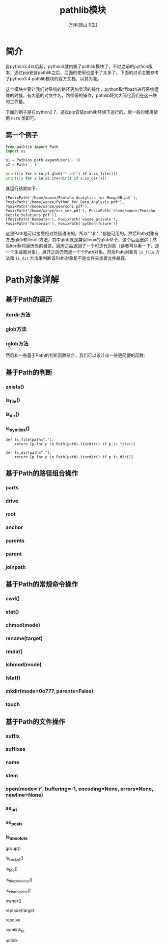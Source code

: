 #+LATEX_CLASS: article
#+LATEX_CLASS_OPTIONS:[11pt,oneside]
#+LATEX_HEADER: \usepackage{article}



#+TITLE: pathlib模块
#+AUTHOR: 万泽(德山书生)
#+CREATOR: 编者:wanze(<a href="mailto:a358003542@163.com">a358003542@163.com</a>)
#+DESCRIPTION: 制作者邮箱：a358003542@gmail.com


* 简介
自python3.4以后起，python3就内置了pathlib模块了，不过之前的python版本，通过pip安装pathlib之后，后面的使用也差不了太多了。下面的讨论主要参考了python3.4 pathlib模块的官方文档，以其为准。

这个模块主要让我们对系统的路径更加灵活的操作，python取代bash进行系统运维的时候，有大量的对文件名，路径等的操作，pathlib将大大简化我们在这一块的工作量。

下面的例子是在python2.7，通过pip安装pathlib环境下运行的。就一般的使用使用 ~Path~ 类即可。

** 第一个例子
#+BEGIN_SRC python
from pathlib import Path
import os

p1 = Path(os.path.expanduser('~'))
p2 = Path('.')

print([x for x in p1.glob("*.pdf") if x.is_file()])
print([x for x in p2.iterdir() if x.is_dir()])
#+END_SRC

其运行结果如下:
#+BEGIN_EXAMPLE
[PosixPath('/home/wanze/Pentaho Analytics for MongoDB.pdf'), PosixPath('/home/wanze/Python_for_Data_Analysis.pdf'), PosixPath('/home/wanze/pearsons.pdf'), PosixPath('/home/wanze/ecs_sdk.pdf'), PosixPath('/home/wanze/Pentaho Kettle Solutions.pdf')]
[PosixPath('Rambutan'), PosixPath('wanze_private'), PosixPath('forebrain'), PosixPath('python-future')]
#+END_EXAMPLE

这里Path是可以接受相对路径语法的，所以"."和".."都是可用的。然后Path对象有方法glob和iterdir方法，其中glob就是类似linux的glob命令，这个后面细讲；然后iterdir将遍历当前目录。遍历之后返回了一个可迭代对象（读者可以看一下，是一个生成器对象），展开之后仍然是一个个Path对象。然后Path对象有 ~is_file~ 方法和 ~is_dir~ 方法来判断该Path对象是不是文件夹或者文件路径。


* Path对象详解
** 基于Path的遍历
*** iterdir方法

*** glob方法

*** rglob方法

然后和一些基于Path的判断函数结合，我们可以设计出一些更简便的函数:
** 基于Path的判断
*** exists()

*** is_file()

*** is_dir()

*** is_symlink()



#+BEGIN_EXAMPLE
def ls_file(path="."):
    return [p for p in Path(path).iterdir() if p.is_file()]

def ls_dir(path="."):
    return [p for p in Path(path).iterdir() if p.is_dir()]
#+END_EXAMPLE

** 基于Path的路径组合操作
*** parts

*** drive

*** root


*** anchor

*** parents

*** parent


*** joinpath

** 基于Path的常规命令操作

*** cwd()

*** stat()

*** chmod(mode)

*** rename(target)

*** rmdir()


*** lchmod(mode)

*** lstat()

*** mkdir(mode=0o777, parents=False)


*** touch

** 基于Path的文件操作
*** suffix
*** suffixes


*** name


*** stem

*** open(mode='r', buffering=-1, encoding=None, errors=None, newline=None)


*** as_uri

*** as_posix

*** is_absolute




group()


is_socket()

is_fifo()

is_block_device()

is_char_device()

owner()

replace(target

resolve

symlink_to

unlink
